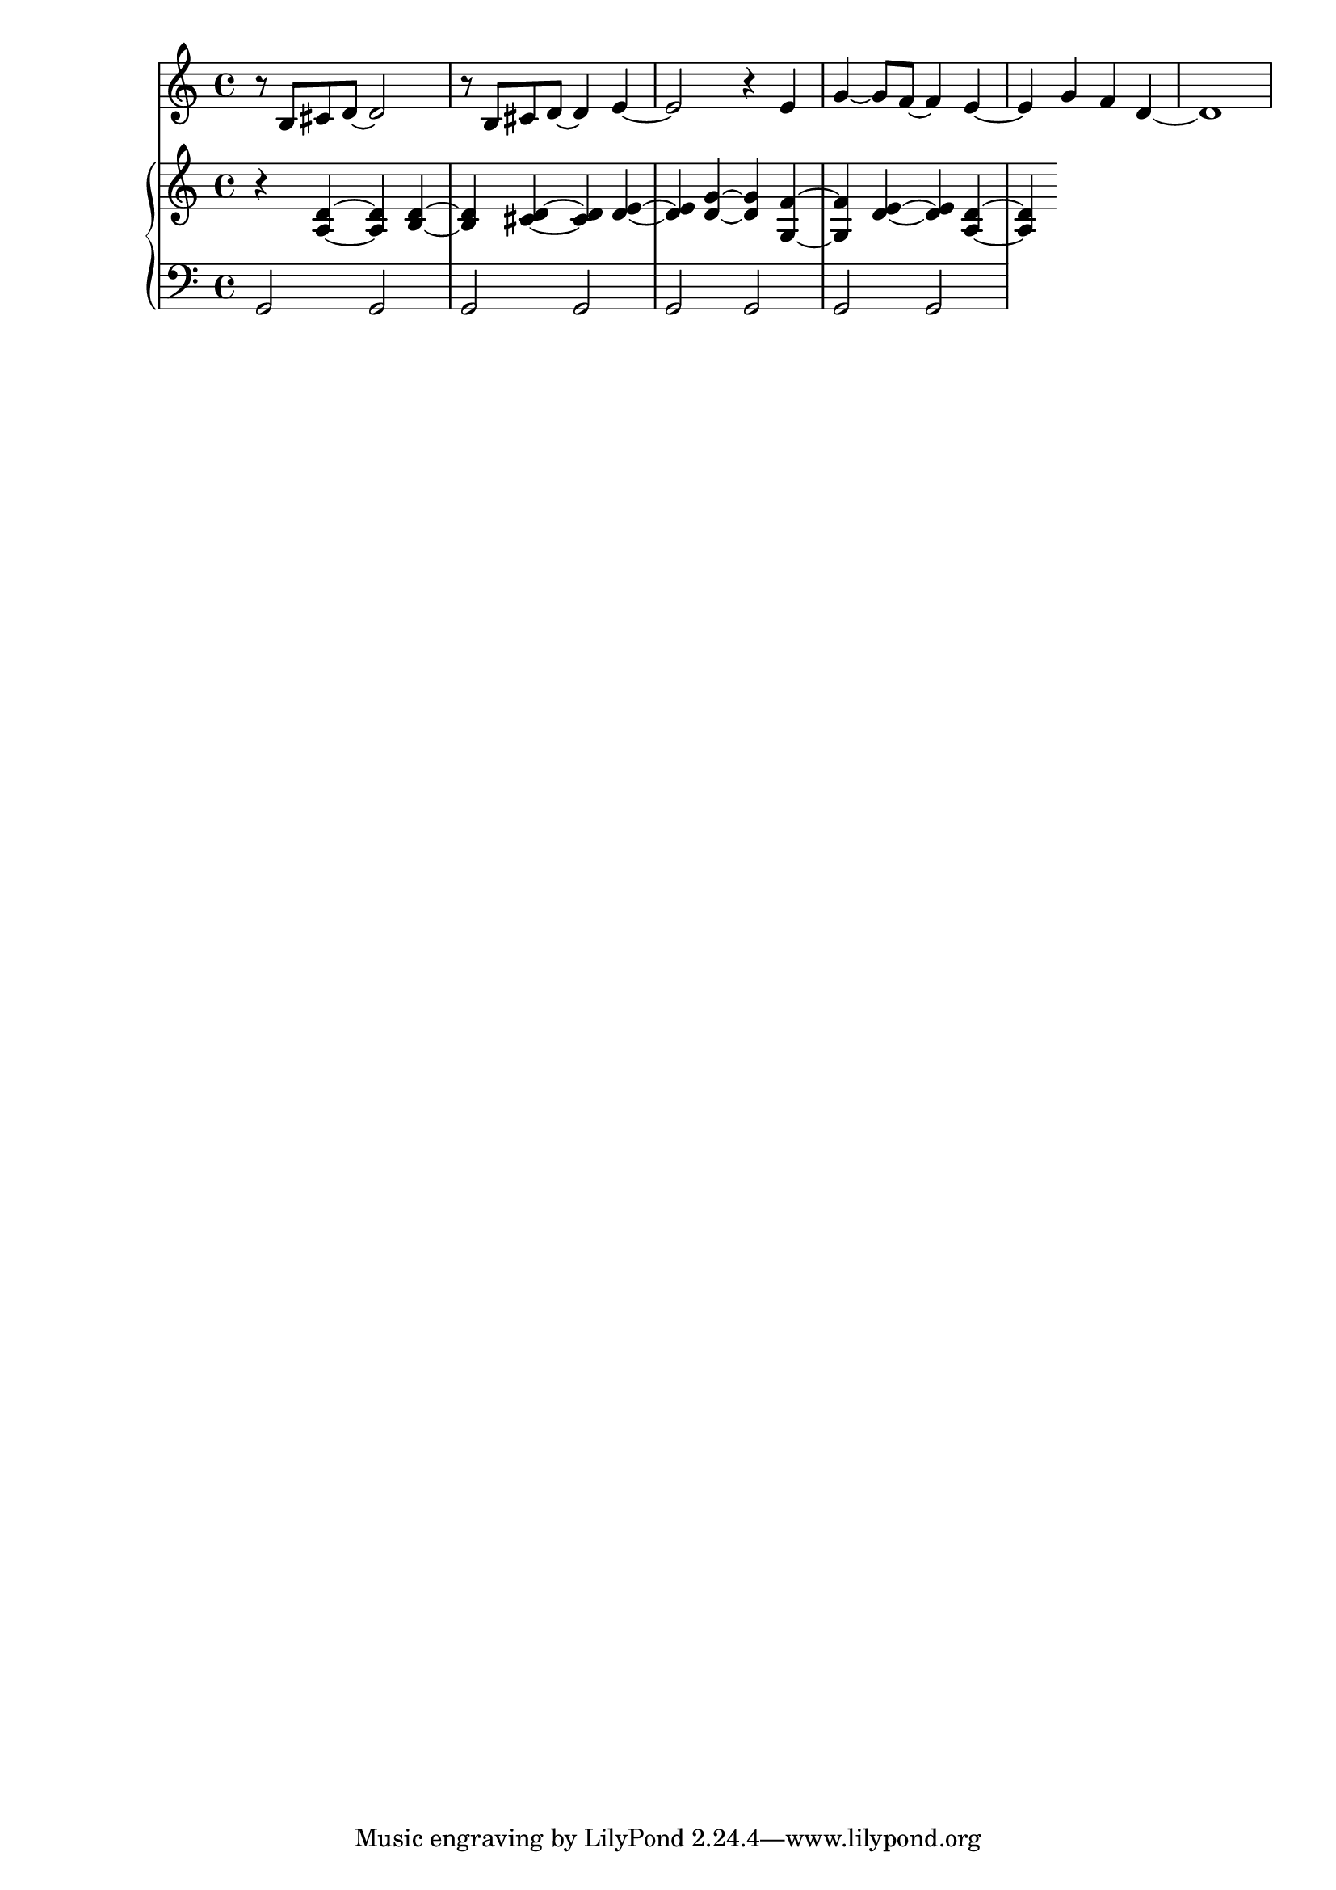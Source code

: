 %! abjad.LilyPondFile._get_format_pieces()
\version "2.22.1"
%! abjad.LilyPondFile._get_format_pieces()
\language "english"

%! abjad.LilyPondFile._get_formatted_blocks()
\score
%! abjad.LilyPondFile._get_formatted_blocks()
{
    \context Score = ""
    <<
        \context Staff = "Flute"
        {
            \time 4/4
            \clef "treble"
            r8
            b8
            cs'8
            d'8
            ~
            d'2
            r8
            b8
            cs'8
            d'8
            ~
            d'4
            e'4
            ~
            e'2
            r4
            e'4
            g'4
            ~
            g'8
            f'8
            ~
            f'4
            e'4
            ~
            e'4
            g'4
            f'4
            d'4
            ~
            d'1
        }
        \context PianoStaff = ""
        <<
            \context Staff = "Piano 1"
            {
                \time 4/4
                \clef "treble"
                r4
                <a d'>4
                ~
                <a d'>4
                <b d'>4
                ~
                <b d'>4
                <cs' d'>4
                ~
                <cs' d'>4
                <d' e'>4
                ~
                <d' e'>4
                <d' g'>4
                ~
                <d' g'>4
                <g f'>4
                ~
                <g f'>4
                <d' e'>4
                ~
                <d' e'>4
                <a d'>4
                ~
                <a d'>4
            }
            \context Staff = "Piano 2"
            {
                \time 4/4
                \clef "bass"
                g,2
                g,2
                g,2
                g,2
                g,2
                g,2
                g,2
                g,2
            }
        >>
    >>
%! abjad.LilyPondFile._get_formatted_blocks()
}